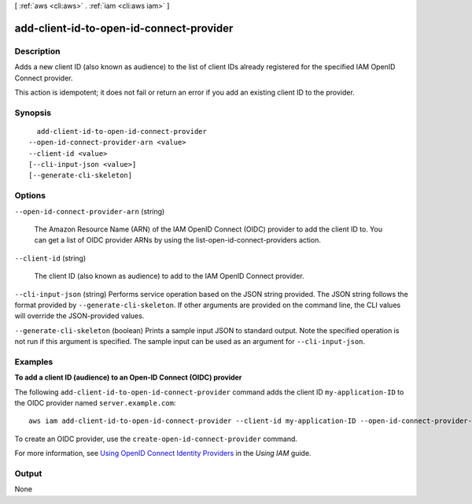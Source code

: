 [ :ref:`aws <cli:aws>` . :ref:`iam <cli:aws iam>` ]

.. _cli:aws iam add-client-id-to-open-id-connect-provider:


*****************************************
add-client-id-to-open-id-connect-provider
*****************************************



===========
Description
===========



Adds a new client ID (also known as audience) to the list of client IDs already registered for the specified IAM OpenID Connect provider.

 

This action is idempotent; it does not fail or return an error if you add an existing client ID to the provider.



========
Synopsis
========

::

    add-client-id-to-open-id-connect-provider
  --open-id-connect-provider-arn <value>
  --client-id <value>
  [--cli-input-json <value>]
  [--generate-cli-skeleton]




=======
Options
=======

``--open-id-connect-provider-arn`` (string)


  The Amazon Resource Name (ARN) of the IAM OpenID Connect (OIDC) provider to add the client ID to. You can get a list of OIDC provider ARNs by using the  list-open-id-connect-providers action. 

  

``--client-id`` (string)


  The client ID (also known as audience) to add to the IAM OpenID Connect provider.

  

``--cli-input-json`` (string)
Performs service operation based on the JSON string provided. The JSON string follows the format provided by ``--generate-cli-skeleton``. If other arguments are provided on the command line, the CLI values will override the JSON-provided values.

``--generate-cli-skeleton`` (boolean)
Prints a sample input JSON to standard output. Note the specified operation is not run if this argument is specified. The sample input can be used as an argument for ``--cli-input-json``.



========
Examples
========

**To add a client ID (audience) to an Open-ID Connect (OIDC) provider**

The following ``add-client-id-to-open-id-connect-provider`` command adds the client ID ``my-application-ID`` to the OIDC provider named ``server.example.com``::

  aws iam add-client-id-to-open-id-connect-provider --client-id my-application-ID --open-id-connect-provider-arn arn:aws:iam::123456789012:oidc-provider/server.example.com

To create an OIDC provider, use the ``create-open-id-connect-provider`` command.

For more information, see `Using OpenID Connect Identity Providers`_ in the *Using IAM* guide.

.. _`Using OpenID Connect Identity Providers`: http://docs.aws.amazon.com/IAM/latest/UserGuide/identity-providers-oidc.html

======
Output
======

None